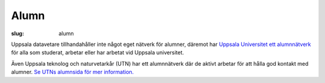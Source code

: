 Alumn
#####

:slug: alumn

Uppsala datavetare tillhandahåller inte något eget nätverk för alumner, däremot har `Uppsala Universitet ett alumnnätverk`_ för alla som studerat, arbetar eller har arbetat vid Uppsala universitet.

Även Uppsala teknolog och naturvetarkår (UTN) har ett alumnnätverk där de aktivt arbetar för att hålla god kontakt med alumner. `Se UTNs alumnsida för mer information.`_


.. _`Uppsala Universitet ett alumnnätverk`: https://www.uu.se/alumn/Alumnnatverket/
.. _`Se UTNs alumnsida för mer information.`: https://www.utn.se/sv/arbetsmarknad/alumn
